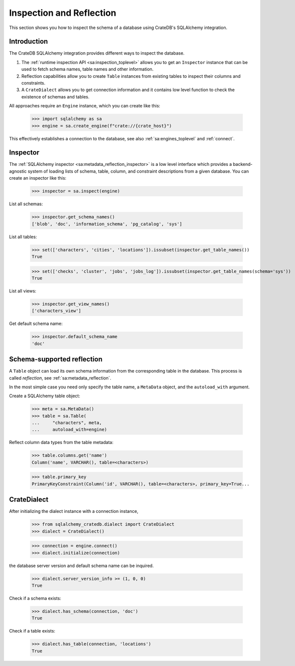 .. _inspection-reflection:

=========================
Inspection and Reflection
=========================

This section shows you how to inspect the schema of a database using CrateDB's
SQLAlchemy integration.


Introduction
============

The CrateDB SQLAlchemy integration provides different ways to inspect the
database.

1) The :ref:`runtime inspection API <sa:inspection_toplevel>` allows you to get
   an ``Inspector`` instance that can be used to fetch schema names, table names
   and other information.

2) Reflection capabilities allow you to create ``Table`` instances from
   existing tables to inspect their columns and constraints.

3) A ``CrateDialect`` allows you to get connection information and it contains
   low level function to check the existence of schemas and tables.

All approaches require an ``Engine`` instance, which you can create like this:

    >>> import sqlalchemy as sa
    >>> engine = sa.create_engine(f"crate://{crate_host}")

This effectively establishes a connection to the database, see also
:ref:`sa:engines_toplevel` and :ref:`connect`.


Inspector
=========

The :ref:`SQLAlchemy inspector <sa:metadata_reflection_inspector>` is a low
level interface which provides a backend-agnostic system of loading lists of
schema, table, column, and constraint descriptions from a given database.
You can create an inspector like this:

    >>> inspector = sa.inspect(engine)

List all schemas:

    >>> inspector.get_schema_names()
    ['blob', 'doc', 'information_schema', 'pg_catalog', 'sys']

List all tables:

    >>> set(['characters', 'cities', 'locations']).issubset(inspector.get_table_names())
    True

    >>> set(['checks', 'cluster', 'jobs', 'jobs_log']).issubset(inspector.get_table_names(schema='sys'))
    True

List all views:

    >>> inspector.get_view_names()
    ['characters_view']

Get default schema name:

    >>> inspector.default_schema_name
    'doc'


Schema-supported reflection
===========================

A ``Table`` object can load its own schema information from the corresponding
table in the database. This process is called *reflection*, see
:ref:`sa:metadata_reflection`.

In the most simple case you need only specify the table name, a ``MetaData``
object, and the ``autoload_with`` argument.

Create a SQLAlchemy table object:

    >>> meta = sa.MetaData()
    >>> table = sa.Table(
    ...     "characters", meta,
    ...     autoload_with=engine)

Reflect column data types from the table metadata:

    >>> table.columns.get('name')
    Column('name', VARCHAR(), table=<characters>)

    >>> table.primary_key
    PrimaryKeyConstraint(Column('id', VARCHAR(), table=<characters>, primary_key=True...


CrateDialect
============

After initializing the dialect instance with a connection instance,

    >>> from sqlalchemy_cratedb.dialect import CrateDialect
    >>> dialect = CrateDialect()

    >>> connection = engine.connect()
    >>> dialect.initialize(connection)

the database server version and default schema name can be inquired.

    >>> dialect.server_version_info >= (1, 0, 0)
    True

Check if a schema exists:

    >>> dialect.has_schema(connection, 'doc')
    True

Check if a table exists:

    >>> dialect.has_table(connection, 'locations')
    True


.. hidden: Disconnect from database

    >>> connection.close()
    >>> engine.dispose()
